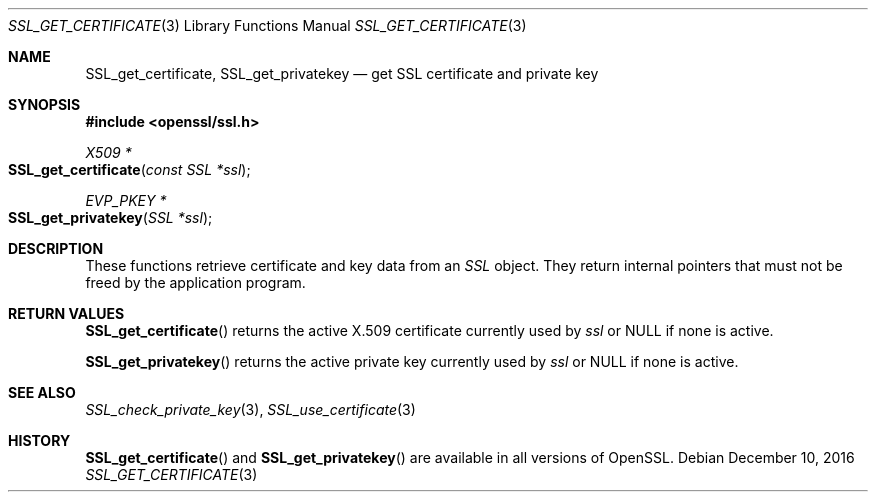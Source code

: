.\"	$OpenBSD: SSL_get_certificate.3,v 1.1 2016/12/10 13:54:32 schwarze Exp $
.\"
.\" Copyright (c) 2016 Ingo Schwarze <schwarze@openbsd.org>
.\"
.\" Permission to use, copy, modify, and distribute this software for any
.\" purpose with or without fee is hereby granted, provided that the above
.\" copyright notice and this permission notice appear in all copies.
.\"
.\" THE SOFTWARE IS PROVIDED "AS IS" AND THE AUTHOR DISCLAIMS ALL WARRANTIES
.\" WITH REGARD TO THIS SOFTWARE INCLUDING ALL IMPLIED WARRANTIES OF
.\" MERCHANTABILITY AND FITNESS. IN NO EVENT SHALL THE AUTHOR BE LIABLE FOR
.\" ANY SPECIAL, DIRECT, INDIRECT, OR CONSEQUENTIAL DAMAGES OR ANY DAMAGES
.\" WHATSOEVER RESULTING FROM LOSS OF USE, DATA OR PROFITS, WHETHER IN AN
.\" ACTION OF CONTRACT, NEGLIGENCE OR OTHER TORTIOUS ACTION, ARISING OUT OF
.\" OR IN CONNECTION WITH THE USE OR PERFORMANCE OF THIS SOFTWARE.
.\"
.Dd $Mdocdate: December 10 2016 $
.Dt SSL_GET_CERTIFICATE 3
.Os
.Sh NAME
.Nm SSL_get_certificate ,
.Nm SSL_get_privatekey
.Nd get SSL certificate and private key
.Sh SYNOPSIS
.In openssl/ssl.h
.Ft X509 *
.Fo SSL_get_certificate
.Fa "const SSL *ssl"
.Fc
.Ft EVP_PKEY *
.Fo SSL_get_privatekey
.Fa "SSL *ssl"
.Fc
.Sh DESCRIPTION
These functions retrieve certificate and key data from an
.Vt SSL
object.
They return internal pointers that must not be freed by the application
program.
.Sh RETURN VALUES
.Fn SSL_get_certificate
returns the active X.509 certificate currently used by
.Fa ssl
or
.Dv NULL
if none is active.
.Pp
.Fn SSL_get_privatekey
returns the active private key currently used by
.Fa ssl
or
.Dv NULL
if none is active.
.Sh SEE ALSO
.Xr SSL_check_private_key 3 ,
.Xr SSL_use_certificate 3
.Sh HISTORY
.Fn SSL_get_certificate
and
.Fn SSL_get_privatekey
are available in all versions of OpenSSL.
